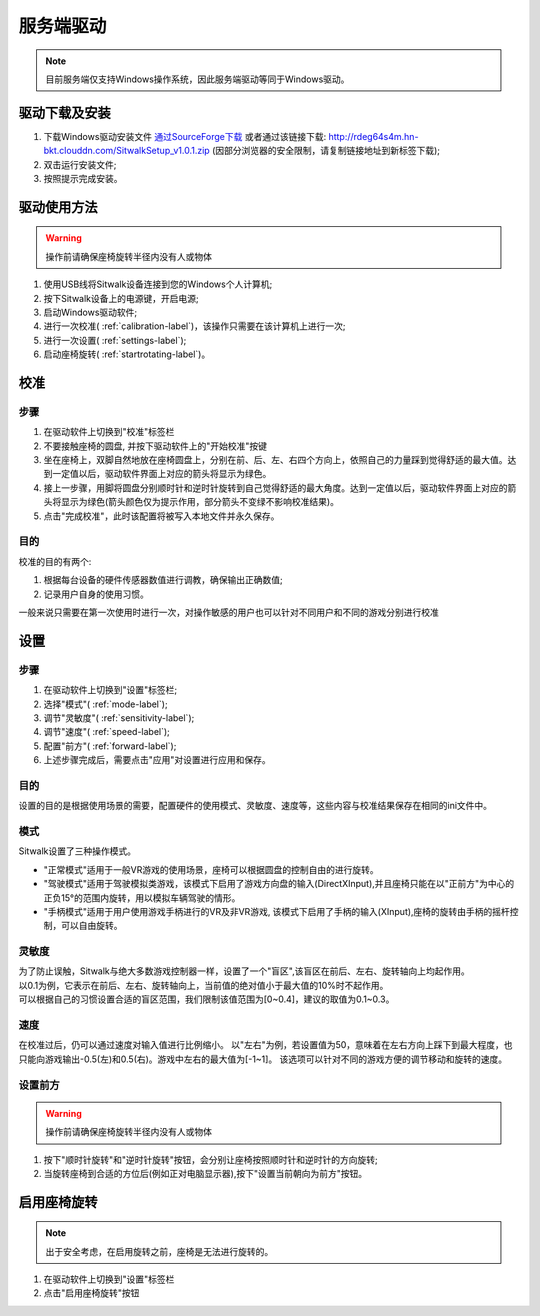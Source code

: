 ==========
服务端驱动
==========

.. note::

    目前服务端仅支持Windows操作系统，因此服务端驱动等同于Windows驱动。

驱动下载及安装
==============

1. 下载Windows驱动安装文件 `通过SourceForge下载 <https://sourceforge.net/projects/sitwalkwindowsdriver/files/windows_drivers/>`_  或者通过该链接下载: http://rdeg64s4m.hn-bkt.clouddn.com/SitwalkSetup_v1.0.1.zip (因部分浏览器的安全限制，请复制链接地址到新标签下载);
#. 双击运行安装文件;
#. 按照提示完成安装。


驱动使用方法
============

.. warning::
    
    操作前请确保座椅旋转半径内没有人或物体

1. 使用USB线将Sitwalk设备连接到您的Windows个人计算机;
#. 按下Sitwalk设备上的电源键，开启电源;
#. 启动Windows驱动软件;
#. 进行一次校准( :ref:`calibration-label`)，该操作只需要在该计算机上进行一次;
#. 进行一次设置( :ref:`settings-label`);
#. 启动座椅旋转( :ref:`startrotating-label`)。

.. _calibration-label:

校准
====

步骤
----
1. 在驱动软件上切换到"校准"标签栏
#. 不要接触座椅的圆盘, 并按下驱动软件上的"开始校准"按键
#. 坐在座椅上，双脚自然地放在座椅圆盘上，分别在前、后、左、右四个方向上，依照自己的力量踩到觉得舒适的最大值。达到一定值以后，驱动软件界面上对应的箭头将显示为绿色。
#. 接上一步骤，用脚将圆盘分别顺时针和逆时针旋转到自己觉得舒适的最大角度。达到一定值以后，驱动软件界面上对应的箭头将显示为绿色(箭头颜色仅为提示作用，部分箭头不变绿不影响校准结果)。
#. 点击"完成校准"，此时该配置将被写入本地文件并永久保存。

目的
----

| 校准的目的有两个:

1. 根据每台设备的硬件传感器数值进行调教，确保输出正确数值;
#. 记录用户自身的使用习惯。

| 一般来说只需要在第一次使用时进行一次，对操作敏感的用户也可以针对不同用户和不同的游戏分别进行校准

.. _settings-label:

设置
====

步骤
----
1. 在驱动软件上切换到"设置"标签栏;
#. 选择"模式"( :ref:`mode-label`);
#. 调节"灵敏度"( :ref:`sensitivity-label`);
#. 调节"速度"( :ref:`speed-label`);
#. 配置"前方"( :ref:`forward-label`);
#. 上述步骤完成后，需要点击"应用"对设置进行应用和保存。

目的
----
| 设置的目的是根据使用场景的需要，配置硬件的使用模式、灵敏度、速度等，这些内容与校准结果保存在相同的ini文件中。

.. _mode-label:

模式
----
| Sitwalk设置了三种操作模式。

* "正常模式"适用于一般VR游戏的使用场景，座椅可以根据圆盘的控制自由的进行旋转。
* "驾驶模式"适用于驾驶模拟类游戏，该模式下启用了游戏方向盘的输入(DirectXInput),并且座椅只能在以"正前方"为中心的正负15°的范围内旋转，用以模拟车辆驾驶的情形。
* "手柄模式"适用于用户使用游戏手柄进行的VR及非VR游戏, 该模式下启用了手柄的输入(XInput),座椅的旋转由手柄的摇杆控制，可以自由旋转。

.. _sensitivity-label:

灵敏度
------
| 为了防止误触，Sitwalk与绝大多数游戏控制器一样，设置了一个"盲区",该盲区在前后、左右、旋转轴向上均起作用。
| 以0.1为例，它表示在前后、左右、旋转轴向上，当前值的绝对值小于最大值的10%时不起作用。
| 可以根据自己的习惯设置合适的盲区范围，我们限制该值范围为[0~0.4]，建议的取值为0.1~0.3。

.. _speed-label:

速度
----
在校准过后，仍可以通过速度对输入值进行比例缩小。
以"左右"为例，若设置值为50，意味着在左右方向上踩下到最大程度，也只能向游戏输出-0.5(左)和0.5(右)。游戏中左右的最大值为[-1~1]。
该选项可以针对不同的游戏方便的调节移动和旋转的速度。

.. _forward-label:

设置前方
--------

.. warning::

    操作前请确保座椅旋转半径内没有人或物体

1. 按下"顺时针旋转"和"逆时针旋转"按钮，会分别让座椅按照顺时针和逆时针的方向旋转;
#. 当旋转座椅到合适的方位后(例如正对电脑显示器),按下"设置当前朝向为前方"按钮。

.. _startrotating-label:

启用座椅旋转
============

.. note::

    出于安全考虑，在启用旋转之前，座椅是无法进行旋转的。

1. 在驱动软件上切换到"设置"标签栏
#. 点击"启用座椅旋转"按钮
